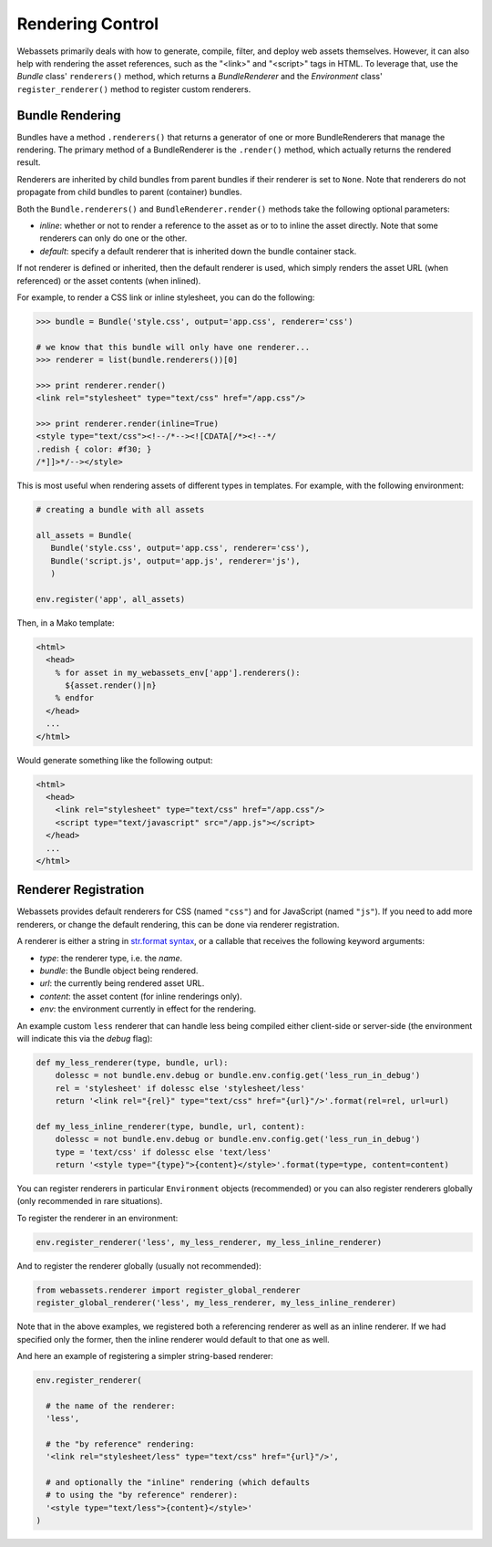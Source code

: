 .. _renderer:

=================
Rendering Control
=================

Webassets primarily deals with how to generate, compile, filter, and
deploy web assets themselves. However, it can also help with rendering
the asset references, such as the "<link>" and "<script>" tags in
HTML. To leverage that, use the `Bundle` class' ``renderers()``
method, which returns a `BundleRenderer` and the `Environment` class'
``register_renderer()`` method to register custom renderers.


Bundle Rendering
================

Bundles have a method ``.renderers()`` that returns a generator of one
or more BundleRenderers that manage the rendering. The primary method
of a BundleRenderer is the ``.render()`` method, which actually
returns the rendered result.

Renderers are inherited by child bundles from parent bundles if their
renderer is set to ``None``. Note that renderers do not propagate from
child bundles to parent (container) bundles.

Both the ``Bundle.renderers()`` and ``BundleRenderer.render()`` methods
take the following optional parameters:

* `inline`: whether or not to render a reference to the asset as or to
  to inline the asset directly. Note that some renderers can only do
  one or the other.

* `default`: specify a default renderer that is inherited down the
  bundle container stack.

If not renderer is defined or inherited, then the default renderer is
used, which simply renders the asset URL (when referenced) or the
asset contents (when inlined).

For example, to render a CSS link or inline stylesheet, you can do the
following:

.. code-block:: python

    >>> bundle = Bundle('style.css', output='app.css', renderer='css')

    # we know that this bundle will only have one renderer...
    >>> renderer = list(bundle.renderers())[0]

    >>> print renderer.render()
    <link rel="stylesheet" type="text/css" href="/app.css"/>

    >>> print renderer.render(inline=True)
    <style type="text/css"><!--/*--><![CDATA[/*><!--*/
    .redish { color: #f30; }
    /*]]>*/--></style>


This is most useful when rendering assets of different types in
templates. For example, with the following environment:

.. code-block:: python

    # creating a bundle with all assets

    all_assets = Bundle(
       Bundle('style.css', output='app.css', renderer='css'),
       Bundle('script.js', output='app.js', renderer='js'),
       )

    env.register('app', all_assets)


Then, in a Mako template:

.. code-block:: mako

    <html>
      <head>
        % for asset in my_webassets_env['app'].renderers():
          ${asset.render()|n}
        % endfor
      </head>
      ...
    </html>


Would generate something like the following output:

.. code-block::

    <html>
      <head>
        <link rel="stylesheet" type="text/css" href="/app.css"/>
        <script type="text/javascript" src="/app.js"></script>
      </head>
      ...
    </html>


Renderer Registration
=====================

Webassets provides default renderers for CSS (named ``"css"``) and for
JavaScript (named ``"js"``). If you need to add more renderers, or
change the default rendering, this can be done via renderer
registration.

A renderer is either a string in `str.format syntax
<http://docs.python.org/2/library/string.html#formatstrings>`_,
or a callable that receives the following keyword arguments:

* `type`: the renderer type, i.e. the `name`.
* `bundle`: the Bundle object being rendered.
* `url`: the currently being rendered asset URL.
* `content`: the asset content (for inline renderings only).
* `env`: the environment currently in effect for the rendering.

An example custom ``less`` renderer that can handle less being
compiled either client-side or server-side (the environment will
indicate this via the `debug` flag):

.. code-block:: python

    def my_less_renderer(type, bundle, url):
        dolessc = not bundle.env.debug or bundle.env.config.get('less_run_in_debug')
        rel = 'stylesheet' if dolessc else 'stylesheet/less'
        return '<link rel="{rel}" type="text/css" href="{url}"/>'.format(rel=rel, url=url)

    def my_less_inline_renderer(type, bundle, url, content):
        dolessc = not bundle.env.debug or bundle.env.config.get('less_run_in_debug')
        type = 'text/css' if dolessc else 'text/less'
        return '<style type="{type}">{content}</style>'.format(type=type, content=content)


You can register renderers in particular ``Environment`` objects
(recommended) or you can also register renderers globally (only
recommended in rare situations).

To register the renderer in an environment:

.. code-block:: python

    env.register_renderer('less', my_less_renderer, my_less_inline_renderer)


And to register the renderer globally (usually not recommended):

.. code-block:: python

    from webassets.renderer import register_global_renderer
    register_global_renderer('less', my_less_renderer, my_less_inline_renderer)

Note that in the above examples, we registered both a referencing
renderer as well as an inline renderer. If we had specified only the
former, then the inline renderer would default to that one as well.

And here an example of registering a simpler string-based renderer:

.. code-block:: python

    env.register_renderer(

      # the name of the renderer:
      'less',

      # the "by reference" rendering:
      '<link rel="stylesheet/less" type="text/css" href="{url}"/>',

      # and optionally the "inline" rendering (which defaults
      # to using the "by reference" renderer):
      '<style type="text/less">{content}</style>'
    )
